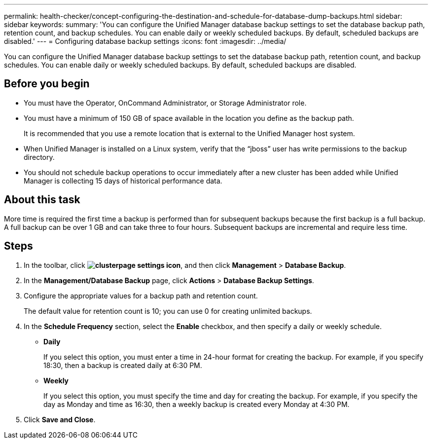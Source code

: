 ---
permalink: health-checker/concept-configuring-the-destination-and-schedule-for-database-dump-backups.html
sidebar: sidebar
keywords: 
summary: 'You can configure the Unified Manager database backup settings to set the database backup path, retention count, and backup schedules. You can enable daily or weekly scheduled backups. By default, scheduled backups are disabled.'
---
= Configuring database backup settings
:icons: font
:imagesdir: ../media/

[.lead]
You can configure the Unified Manager database backup settings to set the database backup path, retention count, and backup schedules. You can enable daily or weekly scheduled backups. By default, scheduled backups are disabled.

== Before you begin

* You must have the Operator, OnCommand Administrator, or Storage Administrator role.
* You must have a minimum of 150 GB of space available in the location you define as the backup path.
+
It is recommended that you use a remote location that is external to the Unified Manager host system.

* When Unified Manager is installed on a Linux system, verify that the "`jboss`" user has write permissions to the backup directory.
* You should not schedule backup operations to occur immediately after a new cluster has been added while Unified Manager is collecting 15 days of historical performance data.

== About this task

More time is required the first time a backup is performed than for subsequent backups because the first backup is a full backup. A full backup can be over 1 GB and can take three to four hours. Subsequent backups are incremental and require less time.

== Steps

. In the toolbar, click *image:../media/clusterpage-settings-icon.gif[]*, and then click *Management* > *Database Backup*.
. In the *Management/Database Backup* page, click *Actions* > *Database Backup Settings*.
. Configure the appropriate values for a backup path and retention count.
+
The default value for retention count is 10; you can use 0 for creating unlimited backups.

. In the *Schedule Frequency* section, select the *Enable* checkbox, and then specify a daily or weekly schedule.
 ** *Daily*
+
If you select this option, you must enter a time in 24-hour format for creating the backup. For example, if you specify 18:30, then a backup is created daily at 6:30 PM.

 ** *Weekly*
+
If you select this option, you must specify the time and day for creating the backup. For example, if you specify the day as Monday and time as 16:30, then a weekly backup is created every Monday at 4:30 PM.
. Click *Save and Close*.
